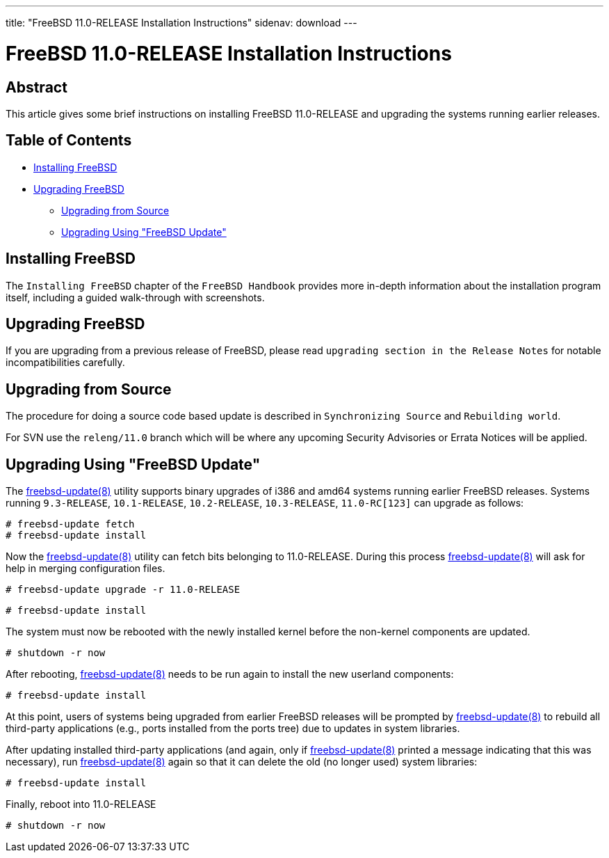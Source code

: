 ---
title: "FreeBSD 11.0-RELEASE Installation Instructions"
sidenav: download
---

= FreeBSD 11.0-RELEASE Installation Instructions

== Abstract

This article gives some brief instructions on installing FreeBSD 11.0-RELEASE and upgrading the systems running earlier releases.

== Table of Contents

* <<install,Installing FreeBSD>>
* <<upgrade,Upgrading FreeBSD>>
** <<upgrade-source,Upgrading from Source>>
** <<upgrade-binary,Upgrading Using "FreeBSD Update">>

[[install]]
== Installing FreeBSD

The `Installing FreeBSD` chapter of the `FreeBSD Handbook` provides more in-depth information about the installation program itself, including a guided walk-through with screenshots.

[[upgrade]]
== Upgrading FreeBSD

If you are upgrading from a previous release of FreeBSD, please read `upgrading section in the Release Notes` for notable incompatibilities carefully.

[[upgrade-source]]
== Upgrading from Source

The procedure for doing a source code based update is described in `Synchronizing Source` and `Rebuilding world`.

For SVN use the `releng/11.0` branch which will be where any upcoming Security Advisories or Errata Notices will be applied.

[[upgrade-binary]]
== Upgrading Using "FreeBSD Update"

The https://www.FreeBSD.org/cgi/man.cgi?query=freebsd-update&sektion=8&manpath=freebsd-release-ports[freebsd-update(8)] utility supports binary upgrades of i386 and amd64 systems running earlier FreeBSD releases. Systems running `9.3-RELEASE`, `10.1-RELEASE`, `10.2-RELEASE`, `10.3-RELEASE`, `11.0-RC[123]` can upgrade as follows:

[.screen]
----
# freebsd-update fetch
# freebsd-update install
----

Now the http://www.FreeBSD.org/cgi/man.cgi?query=freebsd-update&sektion=8[freebsd-update(8)] utility can fetch bits belonging to 11.0-RELEASE. During this process http://www.FreeBSD.org/cgi/man.cgi?query=freebsd-update&sektion=8[freebsd-update(8)] will ask for help in merging configuration files.

[.screen]
----
# freebsd-update upgrade -r 11.0-RELEASE
----

[.screen]
----
# freebsd-update install
----

The system must now be rebooted with the newly installed kernel before the non-kernel components are updated.

[.screen]
----
# shutdown -r now
----

After rebooting, http://www.FreeBSD.org/cgi/man.cgi?query=freebsd-update&sektion=8&manpath=freebsd-release-ports[freebsd-update(8)] needs to be run again to install the new userland components:

[.screen]
----
# freebsd-update install
----

At this point, users of systems being upgraded from earlier FreeBSD releases will be prompted by http://www.FreeBSD.org/cgi/man.cgi?query=freebsd-update&sektion=8&manpath=freebsd-release-ports[freebsd-update(8)] to rebuild all third-party applications (e.g., ports installed from the ports tree) due to updates in system libraries.

After updating installed third-party applications (and again, only if http://www.FreeBSD.org/cgi/man.cgi?query=freebsd-update&sektion=8&manpath=freebsd-release-ports[freebsd-update(8)] printed a message indicating that this was necessary), run http://www.FreeBSD.org/cgi/man.cgi?query=freebsd-update&sektion=8&manpath=freebsd-release-ports[freebsd-update(8)] again so that it can delete the old (no longer used) system libraries:

[.screen]
----
# freebsd-update install
----

Finally, reboot into 11.0-RELEASE

[.screen]
----
# shutdown -r now
----

